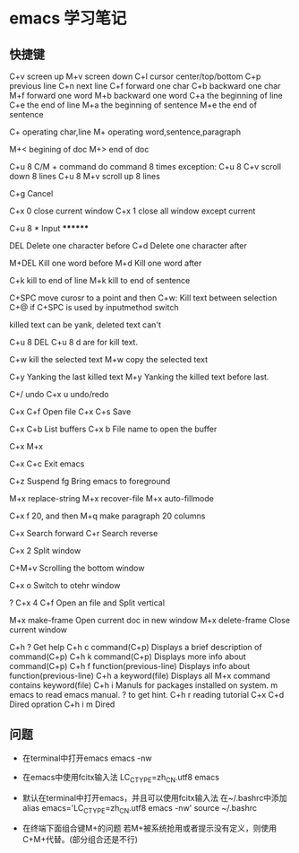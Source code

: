 * emacs 学习笔记

** 快捷键
C+v screen up
M+v screen down
C+l cursor center/top/bottom
C+p previous line
C+n next line
C+f forward one char
C+b backward one char
M+f forward one word
M+b backward one word
C+a the beginning of line
C+e the end of line
M+a the beginning of sentence
M+e the end of sentence

C+ operating char,line
M+ operating word,sentence,paragraph

M+< begining of doc
M+> end of doc

C+u 8 C/M + command do command 8 times
exception:
C+u 8 C+v scroll down 8 lines
C+u 8 M+v scroll up 8 lines

C+g Cancel

C+x 0 close current window
C+x 1 close all window except current

C+u 8 * Input ********

DEL Delete one character before
C+d Delete one character after

M+DEL Kill one word before
M+d Kill one word after

C+k kill to end of line
M+k kill to end of sentence

C+SPC move curosr to a point and then C+w:  Kill text between selection
C+@ if C+SPC is used by inputmethod switch

killed text can be yank, deleted text can't

C+u 8 DEL C+u 8 d are for kill text.

C+w kill the selected text
M+w copy the selected text

C+y Yanking the last killed text
M+y Yanking the killed text before last.

C+/ undo
C+x u undo/redo

C+x C+f Open file
C+x C+s Save

C+x C+b List buffers
C+x b File name to open the buffer

C+x 
M+x 

C+x C+c Exit emacs 

C+z Suspend
fg Bring emacs to foreground

M+x replace-string
M+x recover-file 
M+x auto-fillmode

C+x f 20, and then M+q make paragraph 20 columns

C+x Search forward
C+r Search reverse

C+x 2 Split window

C+M+v Scrolling the bottom window

C+x o Switch to otehr window

? C+x 4 C+f Open an file and Split vertical 

M+x make-frame Open current doc in new window
M+x delete-frame Close current window

C+h ? Get help
C+h c command(C+p) Displays a brief description of command(C+p)
C+h k command(C+p) Displays more info about command(C+p)
C+h f function(previous-line) Displays info about function(previous-line)
C+h a keyword(file) Displays all M+x command contains keyword(file)
C+h i Manuls for packages installed on system. m emacs to read emacs manual. ? to get hint.
C+h r reading tutorial
C+x C+d Dired opration
C+h i m Dired

** 问题
- 在terminal中打开emacs
  emacs -nw 

- 在emacs中使用fcitx输入法
   LC_CTYPE=zh_CN.utf8 emacs

- 默认在terminal中打开emacs，并且可以使用fcitx输入法
   在~/.bashrc中添加
   alias emacs='LC_CTYPE=zh_CN.utf8 emacs -nw'
   source ~/.bashrc

- 在终端下面组合键M+的问题
    若M+被系统抢用或者提示没有定义，则使用C+M+代替。(部分组合还是不行)
